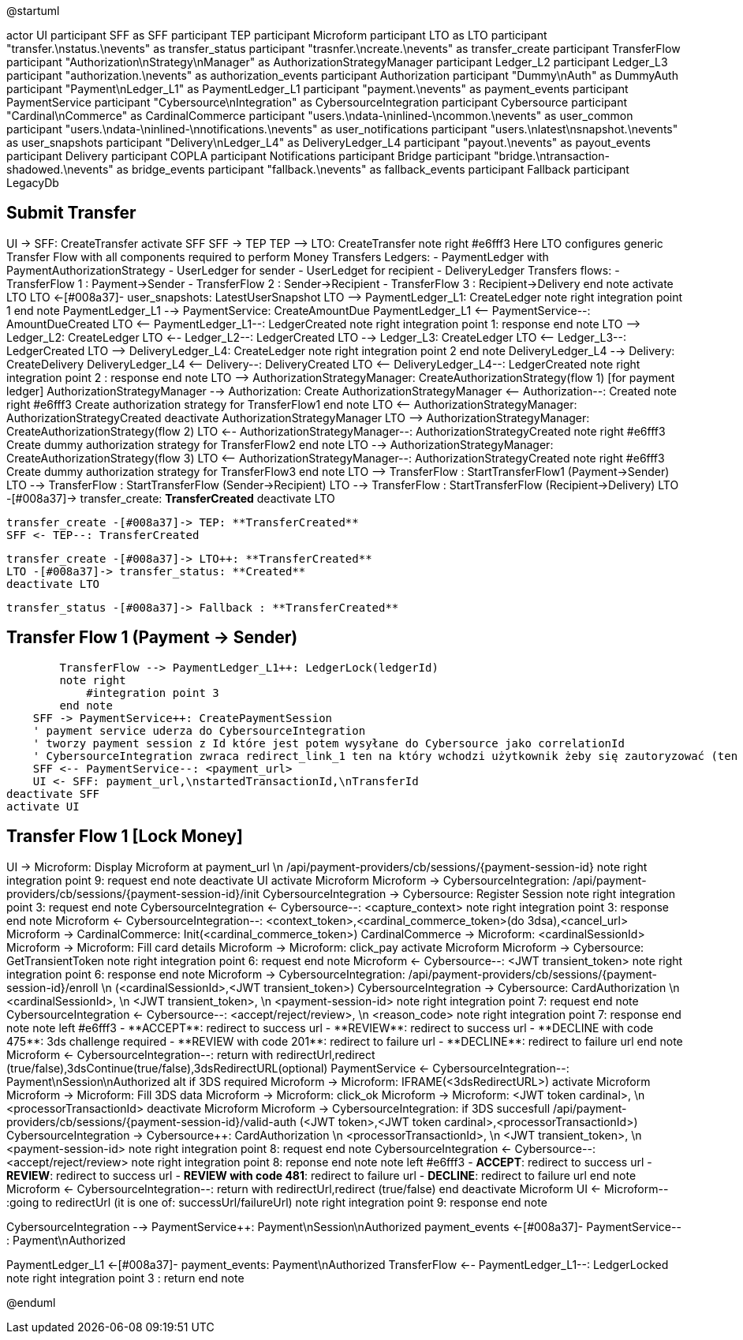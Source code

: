 @startuml

actor UI
participant SFF as SFF
participant TEP
participant Microform    
participant LTO as LTO
participant "transfer.\nstatus.\nevents" as transfer_status 
participant "trasnfer.\ncreate.\nevents" as transfer_create
participant TransferFlow
participant "Authorization\nStrategy\nManager" as AuthorizationStrategyManager
participant Ledger_L2
participant Ledger_L3
participant "authorization.\nevents" as authorization_events
participant Authorization
participant "Dummy\nAuth" as DummyAuth
participant "Payment\nLedger_L1" as PaymentLedger_L1
participant "payment.\nevents" as payment_events
participant PaymentService
participant "Cybersource\nIntegration" as CybersourceIntegration
participant Cybersource
participant "Cardinal\nCommerce" as CardinalCommerce
participant "users.\ndata-\ninlined-\ncommon.\nevents" as  user_common
participant "users.\ndata-\ninlined-\nnotifications.\nevents" as user_notifications
participant "users.\nlatest\nsnapshot.\nevents" as user_snapshots
participant "Delivery\nLedger_L4" as DeliveryLedger_L4
participant "payout.\nevents" as payout_events
participant Delivery
participant COPLA
participant Notifications
participant Bridge
participant "bridge.\ntransaction-shadowed.\nevents" as bridge_events
participant "fallback.\nevents" as fallback_events
participant Fallback
participant LegacyDb

== Submit Transfer ==
UI -> SFF: CreateTransfer
activate SFF
    SFF -> TEP++
    TEP --> LTO: CreateTransfer
    note right #e6fff3
        Here LTO configures generic Transfer Flow with all components
        required to perform Money Transfers
        Ledgers:
        - PaymentLedger with PaymentAuthorizationStrategy
        - UserLedger for sender
        - UserLedget for recipient
        - DeliveryLedger
        Transfers flows:
        - TransferFlow 1 : Payment->Sender
        - TransferFlow 2 : Sender->Recipient
        - TransferFlow 3 : Recipient->Delivery
    end note
    activate LTO
        LTO <-[#008a37]- user_snapshots: LatestUserSnapshot
        LTO --> PaymentLedger_L1++: CreateLedger 
        note right
            integration point 1
        end note
        PaymentLedger_L1 --> PaymentService++: CreateAmountDue
        PaymentLedger_L1 <-- PaymentService--: AmountDueCreated
        LTO <-- PaymentLedger_L1--: LedgerCreated
        note right
            integration point 1: response
        end note
        LTO --> Ledger_L2++: CreateLedger
        LTO <-- Ledger_L2--: LedgerCreated
        LTO --> Ledger_L3++: CreateLedger
        LTO <-- Ledger_L3--: LedgerCreated
        LTO --> DeliveryLedger_L4++: CreateLedger
        note right
            integration point 2
        end note
        DeliveryLedger_L4 --> Delivery++: CreateDelivery
        DeliveryLedger_L4 <-- Delivery--: DeliveryCreated
        LTO <-- DeliveryLedger_L4--: LedgerCreated
        note right 
            integration point 2 : response
        end note
        LTO --> AuthorizationStrategyManager++: CreateAuthorizationStrategy(flow 1) [for payment ledger]
        AuthorizationStrategyManager --> Authorization++: Create
        AuthorizationStrategyManager <-- Authorization--: Created
        note right #e6fff3
            Create authorization strategy for TransferFlow1
        end note
        LTO <-- AuthorizationStrategyManager: AuthorizationStrategyCreated
        deactivate AuthorizationStrategyManager
        LTO --> AuthorizationStrategyManager++: CreateAuthorizationStrategy(flow 2)
        LTO <-- AuthorizationStrategyManager--: AuthorizationStrategyCreated
        note right #e6fff3
            Create dummy authorization strategy for TransferFlow2
        end note
        LTO --> AuthorizationStrategyManager++: CreateAuthorizationStrategy(flow 3) 
        LTO <-- AuthorizationStrategyManager--: AuthorizationStrategyCreated
        note right #e6fff3
            Create dummy authorization strategy for TransferFlow3
        end note
        LTO --> TransferFlow++ : StartTransferFlow1 (Payment->Sender)
        LTO --> TransferFlow : StartTransferFlow (Sender->Recipient)
        LTO --> TransferFlow : StartTransferFlow (Recipient->Delivery)
        LTO -[#008a37]-> transfer_create: **TransferCreated** 
    deactivate LTO

        transfer_create -[#008a37]-> TEP: **TransferCreated**
        SFF <- TEP--: TransferCreated
        

        transfer_create -[#008a37]-> LTO++: **TransferCreated**
        LTO -[#008a37]-> transfer_status: **Created** 
        deactivate LTO
        
        transfer_status -[#008a37]-> Fallback : **TransferCreated**

== Transfer Flow 1 (Payment -> Sender) ==
        TransferFlow --> PaymentLedger_L1++: LedgerLock(ledgerId)
        note right
            #integration point 3
        end note
    SFF -> PaymentService++: CreatePaymentSession
    ' payment service uderza do CybersourceIntegration
    ' tworzy payment session z Id które jest potem wysyłane do Cybersource jako correlationId
    ' CybersourceIntegration zwraca redirect_link_1 ten na który wchodzi użytkownik żeby się zautoryzować (ten który wyświetla formatkę z danymi karty)
    SFF <-- PaymentService--: <payment_url>
    UI <- SFF: payment_url,\nstartedTransactionId,\nTransferId
deactivate SFF
activate UI

== Transfer Flow 1 [Lock Money] ==
UI -> Microform: Display Microform at payment_url \n /api/payment-providers/cb/sessions/{payment-session-id}
note right
    integration point 9: request
end note
deactivate UI
activate Microform
    Microform -> CybersourceIntegration++: /api/payment-providers/cb/sessions/{payment-session-id}/init
        CybersourceIntegration -> Cybersource++: Register Session
        note right
            integration point 3: request
        end note
        CybersourceIntegration <- Cybersource--: <capture_context>
        note right
            integration point 3: response
        end note
    Microform <- CybersourceIntegration--: <context_token>,<cardinal_commerce_token>(do 3dsa),<cancel_url>
    Microform -> CardinalCommerce: Init(<cardinal_commerce_token>)
    CardinalCommerce -> Microform: <cardinalSessionId>
    Microform -> Microform: Fill card details
    Microform -> Microform: click_pay
    activate Microform
        Microform -> Cybersource++: GetTransientToken
        note right
            integration point 6: request
        end note
        Microform <- Cybersource--: <JWT transient_token>
        note right
            integration point 6: response
        end note
        Microform -> CybersourceIntegration++: /api/payment-providers/cb/sessions/{payment-session-id}/enroll \n (<cardinalSessionId>,<JWT transient_token>)
            CybersourceIntegration -> Cybersource++: CardAuthorization \n <cardinalSessionId>, \n <JWT transient_token>, \n <payment-session-id>
            note right
                integration point 7: request
            end note
            CybersourceIntegration <- Cybersource--: <accept/reject/review>, \n <reason_code>
            note right
                integration point 7: response
            end note
            note left #e6fff3
            - **ACCEPT**: redirect to success url
            - **REVIEW**: redirect to success url
            - **DECLINE with code 475**: 3ds challenge required
            - **REVIEW with code 201**: redirect to failure url
            - **DECLINE**: redirect to failure url
            end note
        Microform <- CybersourceIntegration--: return with redirectUrl,redirect (true/false),3dsContinue(true/false),3dsRedirectURL(optional)
        PaymentService <- CybersourceIntegration--: Payment\nSession\nAuthorized
        alt if 3DS required
            Microform -> Microform: IFRAME(<3dsRedirectURL>)
            activate Microform
              Microform -> Microform: Fill 3DS data
              Microform -> Microform: click_ok
              Microform -> Microform: <JWT token cardinal>, \n <processorTransactionId>
            deactivate Microform
            Microform -> CybersourceIntegration++: if 3DS succesfull /api/payment-providers/cb/sessions/{payment-session-id}/valid-auth (<JWT token>,<JWT token cardinal>,<processorTransactionId>)
                CybersourceIntegration -> Cybersource++: CardAuthorization \n <processorTransactionId>, \n <JWT transient_token>, \n <payment-session-id>
                note right
                    integration point 8: request
                end note
                CybersourceIntegration <- Cybersource--: <accept/reject/review>
                note right
                    integration point 8: reponse
                end note
                note left #e6fff3
                - **ACCEPT**: redirect to success url
                - **REVIEW**: redirect to success url
                - **REVIEW with code 481**: redirect to failure url
                - **DECLINE**: redirect to failure url
                end note
            Microform <- CybersourceIntegration--: return with redirectUrl,redirect (true/false)
        end
        deactivate Microform
UI <- Microform-- :going to redirectUrl (it is one of: successUrl/failureUrl)
note right
    integration point 9: response
end note

CybersourceIntegration --> PaymentService++: Payment\nSession\nAuthorized
payment_events <-[#008a37]- PaymentService-- : Payment\nAuthorized

PaymentLedger_L1 <-[#008a37]- payment_events: Payment\nAuthorized
TransferFlow <-- PaymentLedger_L1--: LedgerLocked 
note right
    integration point 3 : return
end note

@enduml

